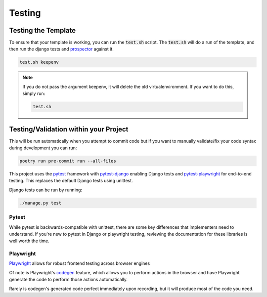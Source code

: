 Testing
========

Testing the Template
---------------------

To ensure that your template is working, you can run the :code:`test.sh` script.
The :code:`test.sh` will do a run of the template, and then run the django tests and `prospector <https://pypi.org/project/prospector/>`_ against it.

.. code-block:: console

    test.sh keepenv

.. note::
    If you do not pass the argument keepenv, it will delete the old virtualenvironment. If you want to do this, simply run:

    .. code-block:: console

        test.sh

Testing/Validation within your Project
---------------------------------------

This will be run automatically when you attempt to commit code but if you want to manually validate/fix your code syntax during development you can run:

.. code-block:: console

    poetry run pre-commit run --all-files

This project uses the `pytest <https://docs.pytest.org/>`_ framework with `pytest-django <https://pytest-django.readthedocs.io/en/latest/>`_ enabling Django tests and `pytest-playwright <https://playwright.dev/python/docs/test-runners>`_ for end-to-end testing. This replaces the default Django tests using unittest.

Django tests can be run by running:

.. code-block:: console

    ./manage.py test


Pytest
******

While pytest is backwards-compatible with unittest, there are some key differences that implementers need to understand. If you're new to pytest in Django or playwright testing, reviewing the documentation for these libraries is well worth the time.


Playwright
**********

`Playwright <https://playwright.dev/>`_ allows for robust frontend testing across browser engines

Of note is Playwright's `codegen <https://playwright.dev/docs/codegen-intro>`_ feature, which allows you to perform actions in the browser and have Playwright generate the code to perform those actions automatically.

Rarely is codegen's generated code perfect immediately upon recording, but it will produce most of the code you need.
